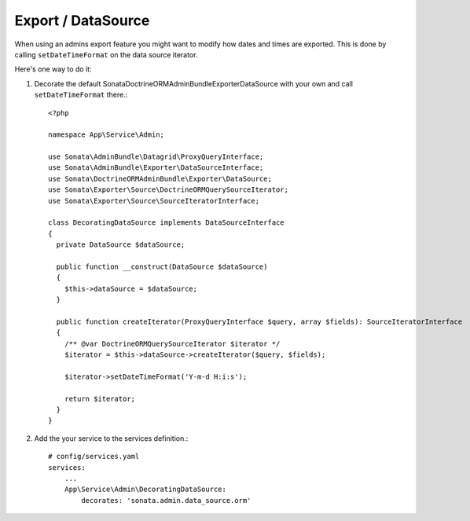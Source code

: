 .. index::
    double: Reference; Export / DataSource

Export / DataSource
===================

When using an admins export feature you might want to modify how dates and times are exported.
This is done by calling ``setDateTimeFormat`` on the data source iterator.

Here's one way to do it:

1. Decorate the default Sonata\DoctrineORMAdminBundle\Exporter\DataSource with your own and call ``setDateTimeFormat`` there.::

      <?php
  
      namespace App\Service\Admin;
  
      use Sonata\AdminBundle\Datagrid\ProxyQueryInterface;
      use Sonata\AdminBundle\Exporter\DataSourceInterface;
      use Sonata\DoctrineORMAdminBundle\Exporter\DataSource;
      use Sonata\Exporter\Source\DoctrineORMQuerySourceIterator;
      use Sonata\Exporter\Source\SourceIteratorInterface;
  
      class DecoratingDataSource implements DataSourceInterface
      {
        private DataSource $dataSource;
  
        public function __construct(DataSource $dataSource)
        {
          $this->dataSource = $dataSource;
        }
  
        public function createIterator(ProxyQueryInterface $query, array $fields): SourceIteratorInterface
        {
          /** @var DoctrineORMQuerySourceIterator $iterator */
          $iterator = $this->dataSource->createIterator($query, $fields);
          
          $iterator->setDateTimeFormat('Y-m-d H:i:s');
  
          return $iterator;
        }
      }


2. Add the your service to the services definition.::

      # config/services.yaml
      services:
          ...
          App\Service\Admin\DecoratingDataSource:
              decorates: 'sonata.admin.data_source.orm'


